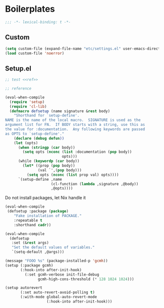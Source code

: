 * Boilerplates

#+begin_src emacs-lisp
;;; -*- lexical-binding: t -*-
#+end_src

** Custom
#+begin_src emacs-lisp
  (setq custom-file (expand-file-name "etc/settings.el" user-emacs-directory))
  (load custom-file 'noerror)
#+end_src

** Setup.el

#+begin_src emacs-lisp :noweb no-export
;; test <<ref>>
#+end_src

#+begin_src emacs-lisp :noweb-ref ref
;; reference
#+end_src

#+begin_src emacs-lisp
(eval-when-compile
  (require 'setup)
  (require 'cl-lib)
  (defmacro defsetup (name signature &rest body)
    "Shorthand for `setup-define'.
NAME is the name of the local macro.  SIGNATURE is used as the
argument list for FN.  If BODY starts with a string, use this as
the value for :documentation.  Any following keywords are passed
as OPTS to `setup-define'."
    (declare (debug defun))
    (let (opts)
      (when (stringp (car body))
        (setq opts (nconc (list :documentation (pop body))
                          opts)))
      (while (keywordp (car body))
        (let* ((prop (pop body))
               (val `',(pop body)))
          (setq opts (nconc (list prop val) opts))))
      `(setup-define ,name
                     (cl-function (lambda ,signature ,@body))
                     ,@opts))))
#+end_src

Do not install packages, let Nix handle it
#+begin_src emacs-lisp
(eval-when-compile
 (defsetup :package (package)
    "Fake installation of PACKAGE."
    :repeatable t
    :shorthand cadr))
#+end_src

#+begin_src emacs-lisp
(eval-when-compile
  (defsetup
   :set (&rest args)
   "Set the default values of variables."
   `(setq-default ,@args)))
#+end_src

#+begin_src emacs-lisp
  (message "FOOO %s" (package-installed-p 'gcmh))
  (setup (:package gcmh)
         (:hook-into after-init-hook)
           (:set gcmh-verbose init-file-debug
                 gcmh-high-cons-threshold (* 128 1024 1024)))
#+end_src

#+begin_src emacs-lisp
(setup autorevert
       (:set auto-revert-avoid-polling t)
       (:with-mode global-auto-revert-mode
                   (:hook-into after-init-hook)))
#+end_src
